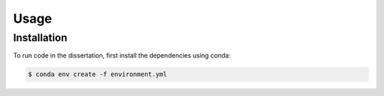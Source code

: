 Usage
=====
.. _installation:

Installation
------------

To run code in the dissertation, first install the dependencies using conda:

.. code-block:: console

   $ conda env create -f environment.yml
